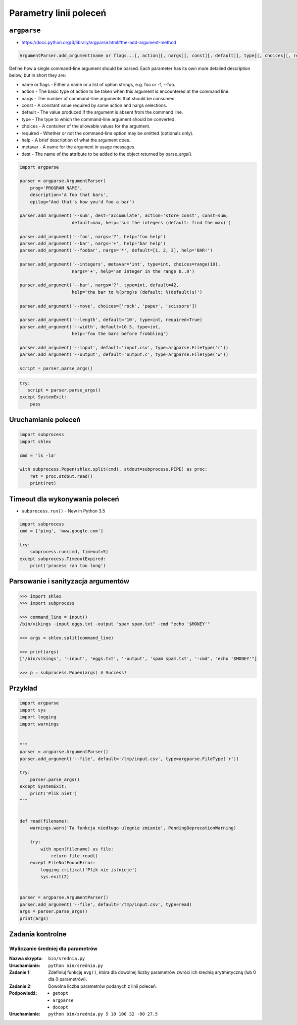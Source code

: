 ***********************
Parametry linii poleceń
***********************

``argparse``
============

* https://docs.python.org/3/library/argparse.html#the-add-argument-method

.. code-block:: man

    ArgumentParser.add_argument(name or flags...[, action][, nargs][, const][, default][, type][, choices][, required][, help][, metavar][, dest])

Define how a single command-line argument should be parsed. Each parameter has its own more detailed description below, but in short they are:

* name or flags - Either a name or a list of option strings, e.g. foo or -f, --foo.
* action - The basic type of action to be taken when this argument is encountered at the command line.
* nargs - The number of command-line arguments that should be consumed.
* const - A constant value required by some action and nargs selections.
* default - The value produced if the argument is absent from the command line.
* type - The type to which the command-line argument should be converted.
* choices - A container of the allowable values for the argument.
* required - Whether or not the command-line option may be omitted (optionals only).
* help - A brief description of what the argument does.
* metavar - A name for the argument in usage messages.
* dest - The name of the attribute to be added to the object returned by parse_args().

.. code-block:: python

    import argparse

    parser = argparse.ArgumentParser(
        prog='PROGRAM NAME',
        description='A foo that bars',
        epilog="And that's how you'd foo a bar")

    parser.add_argument('--sum', dest='accumulate', action='store_const', const=sum,
                        default=max, help='sum the integers (default: find the max)')

    parser.add_argument('--foo', nargs='?', help='foo help')
    parser.add_argument('--bar', nargs='+', help='bar help')
    parser.add_argument('--foobar', nargs='*', default=[1, 2, 3], help='BAR!')

    parser.add_argument('--integers', metavar='int', type=int, choices=range(10),
                        nargs='+', help='an integer in the range 0..9')

    parser.add_argument('--bar', nargs='?', type=int, default=42,
                        help='the bar to %(prog)s (default: %(default)s)')

    parser.add_argument('--move', choices=['rock', 'paper', 'scissors'])

    parser.add_argument('--length', default='10', type=int, required=True)
    parser.add_argument('--width', default=10.5, type=int,
                        help='foo the bars before frobbling')

    parser.add_argument('--input', default='input.csv', type=argparse.FileType('r'))
    parser.add_argument('--output', default='output.c', type=argparse.FileType('w'))

    script = parser.parse_args()


.. code-block:: python

    try:
       script = parser.parse_args()
    except SystemExit:
        pass

Uruchamianie poleceń
====================

.. code-block:: python

    import subprocess
    import shlex

    cmd = 'ls -la'

    with subprocess.Popen(shlex.split(cmd), stdout=subprocess.PIPE) as proc:
        ret = proc.stdout.read()
        print(ret)

Timeout dla wykonywania poleceń
===============================

* ``subprocess.run()`` - New in Python 3.5

.. code-block:: python

    import subprocess
    cmd = ['ping', 'www.google.com']

    try:
        subprocess.run(cmd, timeout=5)
    except subprocess.TimeoutExpired:
        print('process ran too long')


Parsowanie i sanityzacja argumentów
===================================

.. code-block:: python

    >>> import shlex
    >>> import subprocess

    >>> command_line = input()
    /bin/vikings -input eggs.txt -output "spam spam.txt" -cmd "echo '$MONEY'"

    >>> args = shlex.split(command_line)

    >>> print(args)
    ['/bin/vikings', '-input', 'eggs.txt', '-output', 'spam spam.txt', '-cmd', "echo '$MONEY'"]

    >>> p = subprocess.Popen(args) # Success!

Przykład
========

.. code-block:: python

    import argparse
    import sys
    import logging
    import warnings


    """
    parser = argparse.ArgumentParser()
    parser.add_argument('--file', default='/tmp/input.csv', type=argparse.FileType('r'))

    try:
        parser.parse_args()
    except SystemExit:
        print('Plik niet')
    """


    def read(filename):
        warnings.warn('Ta funkcja niedługo ulegnie zmianie', PendingDeprecationWarning)

        try:
            with open(filename) as file:
                return file.read()
        except FileNotFoundError:
            logging.critical('Plik nie istnieje')
            sys.exit(2)


    parser = argparse.ArgumentParser()
    parser.add_argument('--file', default='/tmp/input.csv', type=read)
    args = parser.parse_args()
    print(args)



Zadania kontrolne
=================

Wyliczanie średniej dla parametrów
----------------------------------

:Nazwa skryptu: ``bin/srednia.py``
:Uruchamianie: ``python bin/srednia.py``

:Zadanie 1:
    Zdefiniuj funkcję ``avg()``, która dla dowolnej liczby parametrów zwróci ich średnią arytmetyczną (lub 0 dla 0 parametrów).

:Zadanie 2:
    Dowolna liczba parametrów podanych z linii poleceń.

:Podpowiedź:
    * ``getopt``
    * ``argparse``
    * ``docopt``

:Uruchamianie: ``python bin/srednia.py 5 10 100 32 -90 27.5``
